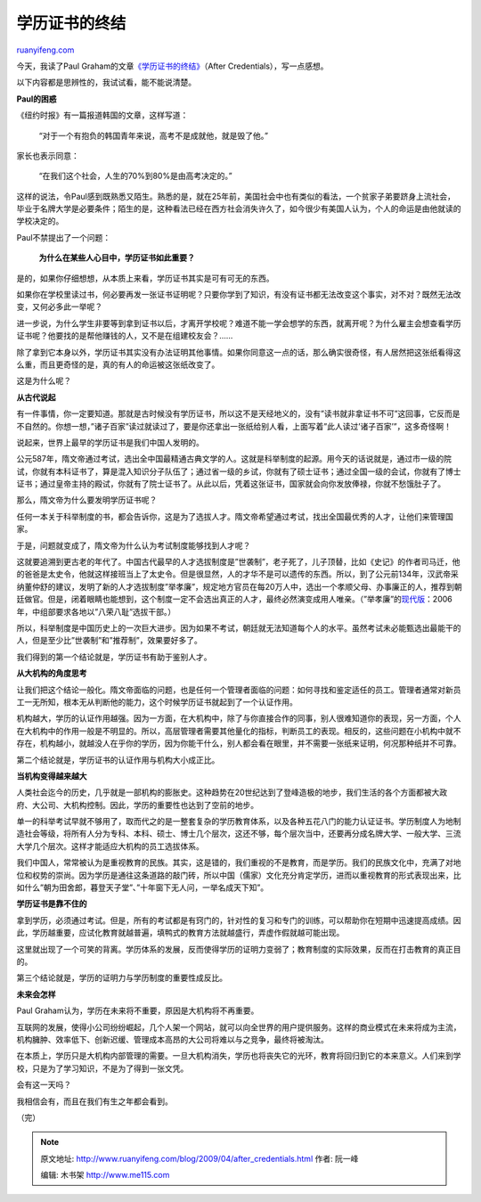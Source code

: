 .. _200904_after_credentials:

学历证书的终结
=================================

`ruanyifeng.com <http://www.ruanyifeng.com/blog/2009/04/after_credentials.html>`__

今天，我读了Paul
Graham的文章\ `《学历证书的终结》 <http://www.paulgraham.com/credentials.html>`__\ （After
Credentials），写一点感想。

以下内容都是思辨性的，我试试看，能不能说清楚。

**Paul的困惑**

《纽约时报》有一篇报道韩国的文章，这样写道：

    “对于一个有抱负的韩国青年来说，高考不是成就他，就是毁了他。”

家长也表示同意：

    “在我们这个社会，人生的70%到80%是由高考决定的。”

这样的说法，令Paul感到既熟悉又陌生。熟悉的是，就在25年前，美国社会中也有类似的看法，一个贫家子弟要跻身上流社会，毕业于名牌大学是必要条件；陌生的是，这种看法已经在西方社会消失许久了，如今很少有美国人认为，个人的命运是由他就读的学校决定的。

Paul不禁提出了一个问题：

    **为什么在某些人心目中，学历证书如此重要？**

是的，如果你仔细想想，从本质上来看，学历证书其实是可有可无的东西。

如果你在学校里读过书，何必要再发一张证书证明呢？只要你学到了知识，有没有证书都无法改变这个事实，对不对？既然无法改变，又何必多此一举呢？

进一步说，为什么学生非要等到拿到证书以后，才离开学校呢？难道不能一学会想学的东西，就离开呢？为什么雇主会想查看学历证书呢？他要找的是帮他赚钱的人，又不是在组建校友会？……

除了拿到它本身以外，学历证书其实没有办法证明其他事情。如果你同意这一点的话，那么确实很奇怪，有人居然把这张纸看得这么重，而且更奇怪的是，真的有人的命运被这张纸改变了。

这是为什么呢？

**从古代说起**

有一件事情，你一定要知道。那就是古时候没有学历证书，所以这不是天经地义的，没有”读书就非拿证书不可”这回事，它反而是不自然的。你想一想，”诸子百家”读过就读过了，要是你还拿出一张纸给别人看，上面写着”此人读过’诸子百家’”，这多奇怪啊！

说起来，世界上最早的学历证书是我们中国人发明的。

公元587年，隋文帝通过考试，选出全中国最精通古典文学的人。这就是科举制度的起源。用今天的话说就是，通过市一级的院试，你就有本科证书了，算是混入知识分子队伍了；通过省一级的乡试，你就有了硕士证书；通过全国一级的会试，你就有了博士证书；通过皇帝主持的殿试，你就有了院士证书了。从此以后，凭着这张证书，国家就会向你发放俸禄，你就不愁饿肚子了。

那么，隋文帝为什么要发明学历证书呢？

任何一本关于科举制度的书，都会告诉你，这是为了选拔人才。隋文帝希望通过考试，找出全国最优秀的人才，让他们来管理国家。

于是，问题就变成了，隋文帝为什么认为考试制度能够找到人才呢？

这就要追溯到更古老的年代了。中国古代最早的人才选拔制度是”世袭制”，老子死了，儿子顶替，比如《史记》的作者司马迁，他的爸爸是太史令，他就这样接班当上了太史令。但是很显然，人的才华不是可以遗传的东西。所以，到了公元前134年，汉武帝采纳董仲舒的建议，发明了新的人才选拔制度”举孝廉”，规定地方官员在每20万人中，选出一个孝顺父母、办事廉正的人，推荐到朝廷做官。但是，闭着眼睛也能想到，这个制度一定不会选出真正的人才，最终必然演变成用人唯亲。（”举孝廉”的\ `现代版 <http://www.cctv.com/news/china/20060320/101463.shtml>`__\ ：2006年，中组部要求各地以”八荣八耻”选拔干部。）

所以，科举制度是中国历史上的一次巨大进步。因为如果不考试，朝廷就无法知道每个人的水平。虽然考试未必能甄选出最能干的人，但是至少比”世袭制”和”推荐制”，效果要好多了。

我们得到的第一个结论就是，学历证书有助于鉴别人才。

**从大机构的角度思考**

让我们把这个结论一般化。隋文帝面临的问题，也是任何一个管理者面临的问题：如何寻找和鉴定适任的员工。管理者通常对新员工一无所知，根本无从判断他的能力，这个时候学历证书就起到了一个认证作用。

机构越大，学历的认证作用越强。因为一方面，在大机构中，除了与你直接合作的同事，别人很难知道你的表现，另一方面，个人在大机构中的作用一般是不明显的。所以，高层管理者需要其他量化的指标，判断员工的表现。相反的，这些问题在小机构中就不存在，机构越小，就越没人在乎你的学历，因为你能干什么，别人都会看在眼里，并不需要一张纸来证明，何况那种纸并不可靠。

第二个结论就是，学历证书的认证作用与机构大小成正比。

**当机构变得越来越大**

人类社会迄今的历史，几乎就是一部机构的膨胀史。这种趋势在20世纪达到了登峰造极的地步，我们生活的各个方面都被大政府、大公司、大机构控制。因此，学历的重要性也达到了空前的地步。

单一的科举考试早就不够用了，取而代之的是一整套复杂的学历教育体系，以及各种五花八门的能力认证证书。学历制度人为地制造社会等级，将所有人分为专科、本科、硕士、博士几个层次，这还不够，每个层次当中，还要再分成名牌大学、一般大学、三流大学几个层次。这样才能适应大机构的员工选拔体系。

我们中国人，常常被认为是重视教育的民族。其实，这是错的，我们重视的不是教育，而是学历。我们的民族文化中，充满了对地位和权势的崇尚。因为学历是通往这条道路的敲门砖，所以中国（儒家）文化充分肯定学历，进而以重视教育的形式表现出来，比如什么”朝为田舍郎，暮登天子堂”、”十年窗下无人问，一举名成天下知”。

**学历证书是靠不住的**

拿到学历，必须通过考试。但是，所有的考试都是有窍门的，针对性的复习和专门的训练，可以帮助你在短期中迅速提高成绩。因此，学历越重要，应试化教育就越普遍，填鸭式的教育方法就越盛行，弄虚作假就越可能出现。

这里就出现了一个可笑的背离。学历体系的发展，反而使得学历的证明力变弱了；教育制度的实际效果，反而在打击教育的真正目的。

第三个结论就是，学历的证明力与学历制度的重要性成反比。

**未来会怎样**

Paul Graham认为，学历在未来将不重要，原因是大机构将不再重要。

互联网的发展，使得小公司纷纷崛起，几个人架一个网站，就可以向全世界的用户提供服务。这样的商业模式在未来将成为主流，机构臃肿、效率低下、创新迟缓、管理成本高昂的大公司将难以与之竞争，最终将被淘汰。

在本质上，学历只是大机构内部管理的需要。一旦大机构消失，学历也将丧失它的光环，教育将回归到它的本来意义。人们来到学校，只是为了学习知识，不是为了得到一张文凭。

会有这一天吗？

我相信会有，而且在我们有生之年都会看到。

（完）

.. note::
    原文地址: http://www.ruanyifeng.com/blog/2009/04/after_credentials.html 
    作者: 阮一峰 

    编辑: 木书架 http://www.me115.com